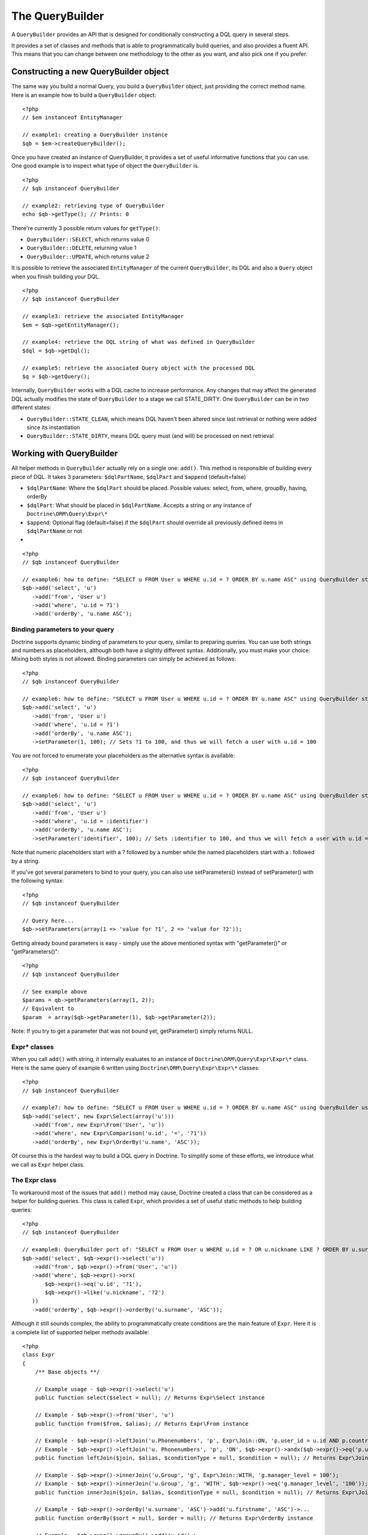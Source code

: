 The QueryBuilder
================

A ``QueryBuilder`` provides an API that is designed for
conditionally constructing a DQL query in several steps.

It provides a set of classes and methods that is able to
programmatically build queries, and also provides a fluent API.
This means that you can change between one methodology to the other
as you want, and also pick one if you prefer.

Constructing a new QueryBuilder object
~~~~~~~~~~~~~~~~~~~~~~~~~~~~~~~~~~~~~~

The same way you build a normal Query, you build a ``QueryBuilder``
object, just providing the correct method name. Here is an example
how to build a ``QueryBuilder`` object:

::

    <?php
    // $em instanceof EntityManager
    
    // example1: creating a QueryBuilder instance
    $qb = $em->createQueryBuilder();

Once you have created an instance of QueryBuilder, it provides a
set of useful informative functions that you can use. One good
example is to inspect what type of object the ``QueryBuilder`` is.

::

    <?php
    // $qb instanceof QueryBuilder
    
    // example2: retrieving type of QueryBuilder
    echo $qb->getType(); // Prints: 0

There're currently 3 possible return values for ``getType()``:


-  ``QueryBuilder::SELECT``, which returns value 0
-  ``QueryBuilder::DELETE``, returning value 1
-  ``QueryBuilder::UPDATE``, which returns value 2

It is possible to retrieve the associated ``EntityManager`` of the
current ``QueryBuilder``, its DQL and also a ``Query`` object when
you finish building your DQL.

::

    <?php
    // $qb instanceof QueryBuilder
    
    // example3: retrieve the associated EntityManager
    $em = $qb->getEntityManager();
    
    // example4: retrieve the DQL string of what was defined in QueryBuilder
    $dql = $qb->getDql();
    
    // example5: retrieve the associated Query object with the processed DQL
    $q = $qb->getQuery();

Internally, ``QueryBuilder`` works with a DQL cache to increase
performance. Any changes that may affect the generated DQL actually
modifies the state of ``QueryBuilder`` to a stage we call
STATE\_DIRTY. One ``QueryBuilder`` can be in two different states:


-  ``QueryBuilder::STATE_CLEAN``, which means DQL haven't been
   altered since last retrieval or nothing were added since its
   instantiation
-  ``QueryBuilder::STATE_DIRTY``, means DQL query must (and will)
   be processed on next retrieval

Working with QueryBuilder
~~~~~~~~~~~~~~~~~~~~~~~~~

All helper methods in ``QueryBuilder`` actually rely on a single
one: ``add()``. This method is responsible of building every piece
of DQL. It takes 3 parameters: ``$dqlPartName``, ``$dqlPart`` and
``$append`` (default=false)


-  ``$dqlPartName``: Where the ``$dqlPart`` should be placed.
   Possible values: select, from, where, groupBy, having, orderBy
-  ``$dqlPart``: What should be placed in ``$dqlPartName``. Accepts
   a string or any instance of ``Doctrine\ORM\Query\Expr\*``
-  ``$append``: Optional flag (default=false) if the ``$dqlPart``
   should override all previously defined items in ``$dqlPartName`` or
   not

-

::

    <?php
    // $qb instanceof QueryBuilder
    
    // example6: how to define: "SELECT u FROM User u WHERE u.id = ? ORDER BY u.name ASC" using QueryBuilder string support
    $qb->add('select', 'u')
       ->add('from', 'User u')
       ->add('where', 'u.id = ?1')
       ->add('orderBy', 'u.name ASC');

Binding parameters to your query
^^^^^^^^^^^^^^^^^^^^^^^^^^^^^^^^

Doctrine supports dynamic binding of parameters to your query,
similar to preparing queries. You can use both strings and numbers
as placeholders, although both have a slightly different syntax.
Additionally, you must make your choice: Mixing both styles is not
allowed. Binding parameters can simply be achieved as follows:

::

    <?php
    // $qb instanceof QueryBuilder
    
    // example6: how to define: "SELECT u FROM User u WHERE u.id = ? ORDER BY u.name ASC" using QueryBuilder string support
    $qb->add('select', 'u')
       ->add('from', 'User u')
       ->add('where', 'u.id = ?1')
       ->add('orderBy', 'u.name ASC');
       ->setParameter(1, 100); // Sets ?1 to 100, and thus we will fetch a user with u.id = 100

You are not forced to enumerate your placeholders as the
alternative syntax is available:

::

    <?php
    // $qb instanceof QueryBuilder
    
    // example6: how to define: "SELECT u FROM User u WHERE u.id = ? ORDER BY u.name ASC" using QueryBuilder string support
    $qb->add('select', 'u')
       ->add('from', 'User u')
       ->add('where', 'u.id = :identifier')
       ->add('orderBy', 'u.name ASC');
       ->setParameter('identifier', 100); // Sets :identifier to 100, and thus we will fetch a user with u.id = 100

Note that numeric placeholders start with a ? followed by a number
while the named placeholders start with a : followed by a string.

If you've got several parameters to bind to your query, you can
also use setParameters() instead of setParameter() with the
following syntax:

::

    <?php
    // $qb instanceof QueryBuilder
    
    // Query here...
    $qb->setParameters(array(1 => 'value for ?1', 2 => 'value for ?2'));

Getting already bound parameters is easy - simply use the above
mentioned syntax with "getParameter()" or "getParameters()":

::

    <?php
    // $qb instanceof QueryBuilder
    
    // See example above
    $params = qb->getParameters(array(1, 2));
    // Equivalent to
    $param  = array($qb->getParameter(1), $qb->getParameter(2));

Note: If you try to get a parameter that was not bound yet,
getParameter() simply returns NULL.

Expr\* classes
^^^^^^^^^^^^^^

When you call ``add()`` with string, it internally evaluates to an
instance of ``Doctrine\ORM\Query\Expr\Expr\*`` class. Here is the
same query of example 6 written using
``Doctrine\ORM\Query\Expr\Expr\*`` classes:

::

    <?php
    // $qb instanceof QueryBuilder
    
    // example7: how to define: "SELECT u FROM User u WHERE u.id = ? ORDER BY u.name ASC" using QueryBuilder using Expr\* instances
    $qb->add('select', new Expr\Select(array('u')))
       ->add('from', new Expr\From('User', 'u'))
       ->add('where', new Expr\Comparison('u.id', '=', '?1'))
       ->add('orderBy', new Expr\OrderBy('u.name', 'ASC'));

Of course this is the hardest way to build a DQL query in Doctrine.
To simplify some of these efforts, we introduce what we call as
``Expr`` helper class.

The Expr class
^^^^^^^^^^^^^^

To workaround most of the issues that ``add()`` method may cause,
Doctrine created a class that can be considered as a helper for
building queries. This class is called ``Expr``, which provides a
set of useful static methods to help building queries:

::

    <?php
    // $qb instanceof QueryBuilder
    
    // example8: QueryBuilder port of: "SELECT u FROM User u WHERE u.id = ? OR u.nickname LIKE ? ORDER BY u.surname DESC" using Expr class
    $qb->add('select', $qb->expr()->select('u'))
       ->add('from', $qb->expr()->from('User', 'u'))
       ->add('where', $qb->expr()->orx(
           $qb->expr()->eq('u.id', '?1'),
           $qb->expr()->like('u.nickname', '?2')
       ))
       ->add('orderBy', $qb->expr()->orderBy('u.surname', 'ASC'));

Although it still sounds complex, the ability to programmatically
create conditions are the main feature of ``Expr``. Here it is a
complete list of supported helper methods available:

::

    <?php
    class Expr
    {
        /** Base objects **/
    
        // Example usage - $qb->expr()->select('u')
        public function select($select = null); // Returns Expr\Select instance
    
        // Example - $qb->expr()->from('User', 'u')
        public function from($from, $alias); // Returns Expr\From instance
    
        // Example - $qb->expr()->leftJoin('u.Phonenumbers', 'p', Expr\Join::ON, 'p.user_id = u.id AND p.country_code = 55');
        // Example - $qb->expr()->leftJoin('u. Phonenumbers', 'p', 'ON', $qb->expr()->andx($qb->expr()->eq('p.user_id', 'u.id'), $qb->expr()->eq('p.country_code', '55'));
        public function leftJoin($join, $alias, $conditionType = null, $condition = null); // Returns Expr\Join instance
    
        // Example - $qb->expr()->innerJoin('u.Group', 'g', Expr\Join::WITH, 'g.manager_level = 100');
        // Example - $qb->expr()->innerJoin('u.Group', 'g', 'WITH', $qb->expr()->eq('g.manager_level', '100'));
        public function innerJoin($join, $alias, $conditionType = null, $condition = null); // Returns Expr\Join instance
    
        // Example - $qb->expr()->orderBy('u.surname', 'ASC')->add('u.firstname', 'ASC')->...
        public function orderBy($sort = null, $order = null); // Returns Expr\OrderBy instance
    
        // Example - $qb->expr()->groupBy()->add('u.id')->...
        public function groupBy($groupBy = null); // Returns Expr\GroupBy instance
    
    
        /** Conditional objects **/        
    
        // Example - $qb->expr()->andx($cond1 [, $condN])->add(...)->...
        public function andx($x = null); // Returns Expr\Andx instance
    
        // Example - $qb->expr()->orx($cond1 [, $condN])->add(...)->...
        public function orx($x = null); // Returns Expr\Orx instance
    
    
        /** Comparison objects **/
    
        // Example - $qb->expr()->eq('u.id', '?1') => u.id = ?1
        public function eq($x, $y); // Returns Expr\Comparison instance
    
        // Example - $qb->expr()->neq('u.id', '?1') => u.id <> ?1
        public function neq($x, $y); // Returns Expr\Comparison instance
    
        // Example - $qb->expr()->lt('u.id', '?1') => u.id < ?1
        public function lt($x, $y); // Returns Expr\Comparison instance
    
        // Example - $qb->expr()->lte('u.id', '?1') => u.id <= ?1
        public function lte($x, $y); // Returns Expr\Comparison instance
    
        // Example - $qb->expr()->gt('u.id', '?1') => u.id > ?1
        public function gt($x, $y); // Returns Expr\Comparison instance
    
        // Example - $qb->expr()->gte('u.id', '?1') => u.id >= ?1
        public function gte($x, $y); // Returns Expr\Comparison instance
    
    
        /** Arithmetic objects **/
    
        // Example - $qb->expr()->prod('u.id', '2') => u.id * 2
        public function prod($x, $y); // Returns Expr\Math instance
    
        // Example - $qb->expr()->diff('u.id', '2') => u.id - 2
        public function diff($x, $y); // Returns Expr\Math instance
    
        // Example - $qb->expr()->sum('u.id', '2') => u.id + 2
        public function sum($x, $y); // Returns Expr\Math instance
    
        // Example - $qb->expr()->quot('u.id', '2') => u.id / 2
        public function quot($x, $y); // Returns Expr\Math instance
    
    
        /** Pseudo-function objects **/
    
        // Example - $qb->expr()->exists($qb2->getDql())
        public function exists($subquery); // Returns Expr\Func instance
    
        // Example - $qb->expr()->all($qb2->getDql())
        public function all($subquery); // Returns Expr\Func instance
    
        // Example - $qb->expr()->some($qb2->getDql())
        public function some($subquery); // Returns Expr\Func instance
    
        // Example - $qb->expr()->any($qb2->getDql())
        public function any($subquery); // Returns Expr\Func instance
    
        // Example - $qb->expr()->not($qb->expr()->eq('u.id', '?1'))
        public function not($restriction); // Returns Expr\Func instance
    
        // Example - $qb->expr()->in('u.id', array(1, 2, 3))
        // Make sure that you do NOT use something similar to $qb->expr()->in('value', array('stringvalue')) as this will cause Doctrine to throw an Exception.
        // Instead, use $qb->expr()->in('value', array('?1')) and bind your parameter to ?1 (see section above)
        public function in($x, $y); // Returns Expr\Func instance
    
        // Example - $qb->expr()->notIn('u.id', '2')
        public function notIn($x, $y); // Returns Expr\Func instance
    
        // Example - $qb->expr()->like('u.firstname', $qb->expr()->literal('Gui%'))
        public function like($x, $y); // Returns Expr\Comparison instance
    
        // Example - $qb->expr()->between('u.id', '1', '10')
        public function between($val, $x, $y); // Returns Expr\Func
    
    
        /** Function objects **/
    
        // Example - $qb->expr()->trim('u.firstname')
        public function trim($x); // Returns Expr\Func
    
        // Example - $qb->expr()->concat('u.firstname', $qb->expr()->concat(' ', 'u.lastname'))
        public function concat($x, $y); // Returns Expr\Func
    
        // Example - $qb->expr()->substr('u.firstname', 0, 1)
        public function substr($x, $from, $len); // Returns Expr\Func
    
        // Example - $qb->expr()->lower('u.firstname')
        public function lower($x); // Returns Expr\Func
    
        // Example - $qb->expr()->upper('u.firstname')
        public function upper($x); // Returns Expr\Func
    
        // Example - $qb->expr()->length('u.firstname')
        public function length($x); // Returns Expr\Func
    
        // Example - $qb->expr()->avg('u.age')
        public function avg($x); // Returns Expr\Func
    
        // Example - $qb->expr()->max('u.age')
        public function max($x); // Returns Expr\Func
    
        // Example - $qb->expr()->min('u.age')
        public function min($x); // Returns Expr\Func
    
        // Example - $qb->expr()->abs('u.currentBalance')
        public function abs($x); // Returns Expr\Func
    
        // Example - $qb->expr()->sqrt('u.currentBalance')
        public function sqrt($x); // Returns Expr\Func
    
        // Example - $qb->expr()->count('u.firstname')
        public function count($x); // Returns Expr\Func
    
        // Example - $qb->expr()->countDistinct('u.surname')
        public function countDistinct($x); // Returns Expr\Func
    }

Helper methods
^^^^^^^^^^^^^^

Until now we have described the lowest level (thought of as the
hardcore method) of creating queries. It may be useful to work at
this level for optimization purposes, but most of the time it is
preferred to work at a higher level of abstraction. To simplify
even more the way you build a query in Doctrine, we can take
advantage of what we call Helper methods. For all base code, there
is a set of useful methods to simplify a programmer's life. To
illustrate how to work with them, here is the same example 6
re-written using ``QueryBuilder`` helper methods:

::

    <?php
    // $qb instanceof QueryBuilder
    
    // example9: how to define: "SELECT u FROM User u WHERE u.id = ?1 ORDER BY u.name ASC" using QueryBuilder helper methods
    $qb->select('u')
       ->from('User', 'u')
       ->where('u.id = ?1')
       ->orderBy('u.name ASC');

``QueryBuilder`` helper methods are considered the standard way to
build DQL queries. Although it is supported, it should be avoided
to use string based queries and greatly encouraged to use
``$qb->expr()->*`` methods. Here is a converted example 8 to
suggested standard way to build queries:

::

    <?php
    // $qb instanceof QueryBuilder
    
    // example8: QueryBuilder port of: "SELECT u FROM User u WHERE u.id = ?1 OR u.nickname LIKE ?2 ORDER BY u.surname DESC" using QueryBuilder helper methods
    $qb->select(array('u')) // string 'u' is converted to array internally
       ->from('User', 'u')
       ->where($qb->expr()->orx(
           $qb->expr()->eq('u.id', '?1'),
           $qb->expr()->like('u.nickname', '?2')
       ))
       ->orderBy('u.surname', 'ASC'));

Here is a complete list of helper methods available in
``QueryBuilder``:

::

    <?php
    class QueryBuilder
    {
        // Example - $qb->select('u')
        // Example - $qb->select(array('u', 'p'))
        // Example - $qb->select($qb->expr()->select('u', 'p'))
        public function select($select = null);
    
        // Example - $qb->delete('User', 'u')
        public function delete($delete = null, $alias = null);
    
        // Example - $qb->update('Group', 'g')
        public function update($update = null, $alias = null);
    
        // Example - $qb->set('u.firstName', $qb->expr()->literal('Arnold'))
        // Example - $qb->set('u.numChilds', 'u.numChilds + ?1')
        // Example - $qb->set('u.numChilds', $qb->expr()->sum('u.numChilds', '?1'))
        public function set($key, $value);
    
        // Example - $qb->from('Phonenumber', 'p')
        public function from($from, $alias = null);
    
        // Example - $qb->innerJoin('u.Group', 'g', Expr\Join::ON, $qb->expr()->and($qb->expr()->eq('u.group_id', 'g.id'), 'g.name = ?1'))
        // Example - $qb->innerJoin('u.Group', 'g', 'ON', 'u.group_id = g.id AND g.name = ?1')
        public function innerJoin($join, $alias = null, $conditionType = null, $condition = null);
    
        // Example - $qb->leftJoin('u.Phonenumbers', 'p', Expr\Join::WITH, $qb->expr()->eq('p.area_code', 55))
        // Example - $qb->leftJoin('u.Phonenumbers', 'p', 'WITH', 'p.area_code = 55')    
        public function leftJoin($join, $alias = null, $conditionType = null, $condition = null);
    
        // NOTE: ->where() overrides all previously set conditions
        //
        // Example - $qb->where('u.firstName = ?1', $qb->expr()->eq('u.surname', '?2'))
        // Example - $qb->where($qb->expr()->andx($qb->expr()->eq('u.firstName', '?1'), $qb->expr()->eq('u.surname', '?2')))
        // Example - $qb->where('u.firstName = ?1 AND u.surname = ?2')    
        public function where($where);
    
        // Example - $qb->andWhere($qb->expr()->orx($qb->expr()->lte('u.age', 40), 'u.numChild = 0'))    
        public function andWhere($where);
    
        // Example - $qb->orWhere($qb->expr()->between('u.id', 1, 10));
        public function orWhere($where);
    
        // NOTE: -> groupBy() overrides all previously set grouping conditions
        //
        // Example - $qb->groupBy('u.id')   
        public function groupBy($groupBy);
    
        // Example - $qb->addGroupBy('g.name')
        public function addGroupBy($groupBy);
    
        // NOTE: -> having() overrides all previously set having conditions
        //
        // Example - $qb->having('u.salary >= ?1')
        // Example - $qb->having($qb->expr()->gte('u.salary', '?1'))
        public function having($having);
    
        // Example - $qb->andHaving($qb->expr()->gt($qb->expr()->count('u.numChild'), 0))
        public function andHaving($having);
    
        // Example - $qb->orHaving($qb->expr()->lte('g.managerLevel', '100'))    
        public function orHaving($having);
    
        // NOTE: -> orderBy() overrides all previously set ordering conditions
        //
        // Example - $qb->orderBy('u.surname', 'DESC')
        public function orderBy($sort, $order = null);
    
        // Example - $qb->addOrderBy('u.firstName')
        public function addOrderBy($sort, $order = null); // Default $order = 'ASC'
    }


